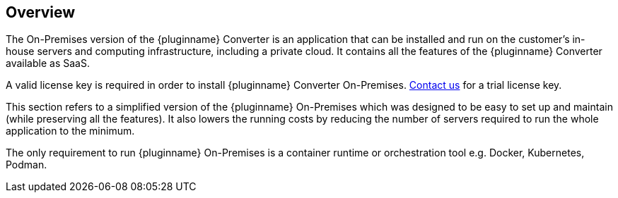 [[overview]]
== Overview

The On-Premises version of the {pluginname} Converter is an application that can be installed and run on the customer’s in-house servers and computing infrastructure, including a private cloud. It contains all the features of the {pluginname} Converter available as SaaS.

A valid license key is required in order to install {pluginname} Converter On-Premises.
link:https://www.tiny.cloud/contact/[Contact us] for a trial license key.

This section refers to a simplified version of the {pluginname} On-Premises which was designed to be easy to set up and maintain (while preserving all the features). It also lowers the running costs by reducing the number of servers required to run the whole application to the minimum.

The only requirement to run {pluginname} On-Premises is a container runtime or orchestration tool e.g. Docker, Kubernetes, Podman.